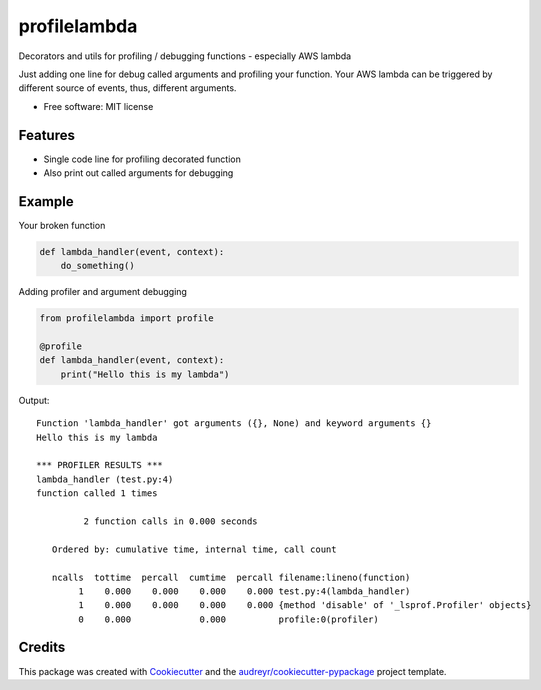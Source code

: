 =============
profilelambda
=============


.. image:: https://img.shields.io/pypi/v/profilelambda.svg
        :target: https://pypi.python.org/pypi/profilelambda

.. image:: https://img.shields.io/travis/hvnsweeting/profilelambda.svg
        :target: https://travis-ci.org/hvnsweeting/profilelambda

.. image:: https://readthedocs.org/projects/profilelambda/badge/?version=latest
        :target: https://profilelambda.readthedocs.io/en/latest/?badge=latest
        :alt: Documentation Status


.. image:: https://pyup.io/repos/github/hvnsweeting/profilelambda/shield.svg
     :target: https://pyup.io/repos/github/hvnsweeting/profilelambda/
     :alt: Updates



Decorators and utils for profiling / debugging functions - especially AWS lambda

Just adding one line for debug called arguments and profiling your function.
Your AWS lambda can be triggered by different source of events, thus, different
arguments.

* Free software: MIT license


Features
--------

- Single code line for profiling decorated function
- Also print out called arguments for debugging

Example
-------

Your broken function

.. code-block:: python

  def lambda_handler(event, context):
      do_something()

Adding profiler and argument debugging

.. code-block:: python

  from profilelambda import profile

  @profile
  def lambda_handler(event, context):
      print("Hello this is my lambda")

Output::

  Function 'lambda_handler' got arguments ({}, None) and keyword arguments {}
  Hello this is my lambda

  *** PROFILER RESULTS ***
  lambda_handler (test.py:4)
  function called 1 times

           2 function calls in 0.000 seconds

     Ordered by: cumulative time, internal time, call count

     ncalls  tottime  percall  cumtime  percall filename:lineno(function)
          1    0.000    0.000    0.000    0.000 test.py:4(lambda_handler)
          1    0.000    0.000    0.000    0.000 {method 'disable' of '_lsprof.Profiler' objects}
          0    0.000             0.000          profile:0(profiler)

Credits
-------

This package was created with Cookiecutter_ and the `audreyr/cookiecutter-pypackage`_ project template.

.. _Cookiecutter: https://github.com/audreyr/cookiecutter
.. _`audreyr/cookiecutter-pypackage`: https://github.com/audreyr/cookiecutter-pypackage

